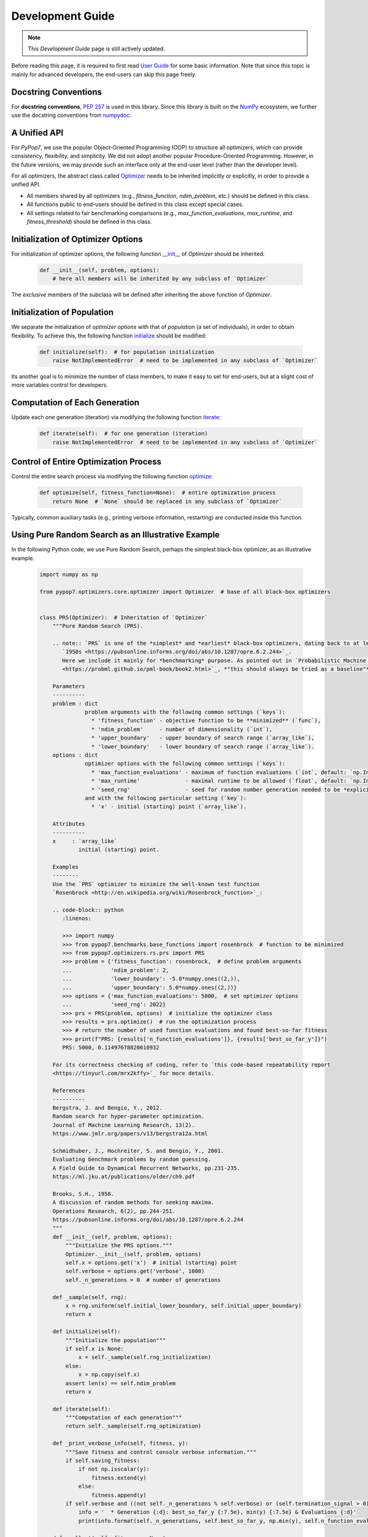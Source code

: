 Development Guide
=================

.. note::
   This `Development Guide` page is still actively updated.

Before reading this page, it is required to first read `User Guide
<https://pypop.readthedocs.io/en/latest/user-guide.html>`_ for some basic information. Note that
since this topic is mainly for advanced developers, the end-users can skip this page freely.

Docstring Conventions
---------------------

For **docstring conventions**, `PEP 257 <https://peps.python.org/pep-0257/>`_ is used in this library.
Since this library is built on the `NumPy <https://www.nature.com/articles/s41586-020-2649-2>`_ ecosystem,
we further use the docstring conventions from
`numpydoc <https://numpydoc.readthedocs.io/en/latest/format.html>`_.

A Unified API
-------------

For `PyPop7`, we use the popular Object-Oriented Programming (OOP) to structure all optimizers, which
can provide consistency, flexibility, and simplicity. We did not adopt another popular
Procedure-Oriented Programming. However, in the future versions, we may provide such an interface
only at the end-user level (rather than the developer level).

For all optimizers, the abstract class called `Optimizer
<https://github.com/Evolutionary-Intelligence/pypop/blob/main/pypop7/optimizers/core/optimizer.py>`_
needs to be inherited implicitly or explicitly, in order to provide a unified API.

* All members shared by all optimizers (e.g., `fitness_function`, `ndim_problem`, etc.) should be
  defined in this class.

* All functions public to end-users should be defined in this class except special cases.

* All settings related to fair benchmarking comparisons (e.g., `max_function_evaluations`,
  `max_runtime`, and `fitness_threshold`) should be defined in this class.

Initialization of Optimizer Options
-----------------------------------

For initialization of optimizer options, the following function `__init__
<https://github.com/Evolutionary-Intelligence/pypop/blob/main/pypop7/optimizers/core/optimizer.py#L41>`_
of `Optimizer` should be inherited:

    .. code-block:: bash

       def __init__(self, problem, options):
           # here all members will be inherited by any subclass of `Optimizer`

The *exclusive* members of the subclass will be defined after inheriting the above function of `Optimizer`.

Initialization of Population
----------------------------

We separate the initialization of *optimizer options* with that of *population* (a set of individuals),
in order to obtain flexibility. To achieve this, the following function `initialize
<https://github.com/Evolutionary-Intelligence/pypop/blob/main/pypop7/optimizers/core/optimizer.py#L147>`_ should
be modified:

    .. code-block:: bash

       def initialize(self):  # for population initialization
           raise NotImplementedError  # need to be implemented in any subclass of `Optimizer`

Its another goal is to minimize the number of class members, to make it easy to set for end-users,
but at a slight cost of more variables control for developers.

Computation of Each Generation
------------------------------

Update each one generation (iteration) via modifying the following function `iterate
<https://github.com/Evolutionary-Intelligence/pypop/blob/main/pypop7/optimizers/core/optimizer.py#L150>`_:

    .. code-block:: bash

       def iterate(self):  # for one generation (iteration)
           raise NotImplementedError  # need to be implemented in any subclass of `Optimizer`

Control of Entire Optimization Process
--------------------------------------

Control the entire search process via modifying the following function `optimize
<https://github.com/Evolutionary-Intelligence/pypop/blob/main/pypop7/optimizers/core/optimizer.py#L153>`_:

    .. code-block:: bash

       def optimize(self, fitness_function=None):  # entire optimization process
           return None  # `None` should be replaced in any subclass of `Optimizer`

Typically, common auxiliary tasks (e.g., printing verbose information, restarting) are conducted inside
this function.

Using Pure Random Search as an Illustrative Example
---------------------------------------------------

In the following Python code, we use Pure Random Search, perhaps the simplest black-box optimizer, as an
illustrative example.

   .. code-block:: bash

      import numpy as np
      
      from pypop7.optimizers.core.optimizer import Optimizer  # base of all black-box optimizers
 
      
      class PRS(Optimizer):  # Inheritation of `Optimizer`
          """Pure Random Search (PRS).

          .. note:: `PRS` is one of the *simplest* and *earliest* black-box optimizers, dating back to at least
             `1950s <https://pubsonline.informs.org/doi/abs/10.1287/opre.6.2.244>`_.
             Here we include it mainly for *benchmarking* purpose. As pointed out in `Probabilistic Machine Learning
             <https://probml.github.io/pml-book/book2.html>`_, *"this should always be tried as a baseline"*.
      
          Parameters
          ----------
          problem : dict
                    problem arguments with the following common settings (`keys`):
                      * 'fitness_function' - objective function to be **minimized** (`func`),
                      * 'ndim_problem'     - number of dimensionality (`int`),
                      * 'upper_boundary'   - upper boundary of search range (`array_like`),
                      * 'lower_boundary'   - lower boundary of search range (`array_like`).
          options : dict
                    optimizer options with the following common settings (`keys`):
                      * 'max_function_evaluations' - maximum of function evaluations (`int`, default: `np.Inf`),
                      * 'max_runtime'              - maximal runtime to be allowed (`float`, default: `np.Inf`),
                      * 'seed_rng'                 - seed for random number generation needed to be *explicitly* set (`int`);
                    and with the following particular setting (`key`):
                      * 'x' - initial (starting) point (`array_like`).
      
          Attributes
          ----------
          x     : `array_like`
                  initial (starting) point.
      
          Examples
          --------
          Use the `PRS` optimizer to minimize the well-known test function
          `Rosenbrock <http://en.wikipedia.org/wiki/Rosenbrock_function>`_:
      
          .. code-block:: python
             :linenos:
      
             >>> import numpy
             >>> from pypop7.benchmarks.base_functions import rosenbrock  # function to be minimized
             >>> from pypop7.optimizers.rs.prs import PRS
             >>> problem = {'fitness_function': rosenbrock,  # define problem arguments
             ...            'ndim_problem': 2,
             ...            'lower_boundary': -5.0*numpy.ones((2,)),
             ...            'upper_boundary': 5.0*numpy.ones((2,))}
             >>> options = {'max_function_evaluations': 5000,  # set optimizer options
             ...            'seed_rng': 2022}
             >>> prs = PRS(problem, options)  # initialize the optimizer class
             >>> results = prs.optimize()  # run the optimization process
             >>> # return the number of used function evaluations and found best-so-far fitness
             >>> print(f"PRS: {results['n_function_evaluations']}, {results['best_so_far_y']}")
             PRS: 5000, 0.11497678820610932
      
          For its correctness checking of coding, refer to `this code-based repeatability report
          <https://tinyurl.com/mrx2kffy>`_ for more details.
      
          References
          ----------
          Bergstra, J. and Bengio, Y., 2012.
          Random search for hyper-parameter optimization.
          Journal of Machine Learning Research, 13(2).
          https://www.jmlr.org/papers/v13/bergstra12a.html
      
          Schmidhuber, J., Hochreiter, S. and Bengio, Y., 2001.
          Evaluating benchmark problems by random guessing.
          A Field Guide to Dynamical Recurrent Networks, pp.231-235.
          https://ml.jku.at/publications/older/ch9.pdf
      
          Brooks, S.H., 1958.
          A discussion of random methods for seeking maxima.
          Operations Research, 6(2), pp.244-251.
          https://pubsonline.informs.org/doi/abs/10.1287/opre.6.2.244
          """
          def __init__(self, problem, options):
              """Initialize the PRS options."""
              Optimizer.__init__(self, problem, options)
              self.x = options.get('x')  # initial (starting) point
              self.verbose = options.get('verbose', 1000)
              self._n_generations = 0  # number of generations
      
          def _sample(self, rng):
              x = rng.uniform(self.initial_lower_boundary, self.initial_upper_boundary)
              return x
      
          def initialize(self):
              """Initialize the population"""
              if self.x is None:
                  x = self._sample(self.rng_initialization)
              else:
                  x = np.copy(self.x)
              assert len(x) == self.ndim_problem
              return x

          def iterate(self):
              """Computation of each generation"""
              return self._sample(self.rng_optimization)

          def _print_verbose_info(self, fitness, y):
              """Save fitness and control console verbose information."""
              if self.saving_fitness:
                  if not np.isscalar(y):
                      fitness.extend(y)
                  else:
                      fitness.append(y)
              if self.verbose and ((not self._n_generations % self.verbose) or (self.termination_signal > 0)):
                  info = '  * Generation {:d}: best_so_far_y {:7.5e}, min(y) {:7.5e} & Evaluations {:d}'
                  print(info.format(self._n_generations, self.best_so_far_y, np.min(y), self.n_function_evaluations))
       
          def _collect(self, fitness, y=None):
              """Collect necessary output information."""
              if y is not None:
                  self._print_verbose_info(fitness, y)
              results = Optimizer._collect(self, fitness)
              results['_n_generations'] = self._n_generations
              return results

          def optimize(self, fitness_function=None, args=None):  # for all iterations (generations)
              """For the entire optimization/evolution stage: initialization + iteration."""
              fitness = Optimizer.optimize(self, fitness_function)
              x = self.initialize()  # population initialization
              y = self._evaluate_fitness(x, args)  # to evaluate fitness of starting point
              while not self._check_terminations():
                  self._print_verbose_info(fitness, y)  # to save fitness and control console verbose information
                  x = self.iterate()
                  y = self._evaluate_fitness(x, args)  # to evaluate each new point
                  self._n_generations += 1
              results = self._collect(fitness, y)  # to collect all necessary output information 
              return results

Note that from Oct. 22, 2023, we have decided to adopt the *active* development/maintenance mode, that is, **once
new optimizers are added or serious bugs are fixed, we will release a new version right now**.

Repeatability Code/Reports
--------------------------

=========== ============================================================================================================================ =====================================================================================================
 Optimizer   Repeatability Code                                                                                                          Genetated Figure(s)/Data                                                                          
=========== ============================================================================================================================ =====================================================================================================
 MMES          `_repeat_mmes.py <https://github.com/Evolutionary-Intelligence/pypop/blob/main/pypop7/optimizers/es/_repeat_mmes.py>`_       `figures <https://github.com/Evolutionary-Intelligence/pypop/tree/main/docs/repeatability/mmes>`_  

 FCMAES     `_repear_fcmaes.py <https://github.com/Evolutionary-Intelligence/pypop/blob/main/pypop7/optimizers/es/_repeat_fcmaes.py>`_   `figures <https://github.com/Evolutionary-Intelligence/pypop/tree/main/docs/repeatability/fcmaes>`_

 LMMAES     `_repeat_lmmaes.py <https://github.com/Evolutionary-Intelligence/pypop/blob/main/pypop7/optimizers/es/_repeat_lmmaes.py>`_   `figures <https://github.com/Evolutionary-Intelligence/pypop/tree/main/docs/repeatability/lmmaes>`_
=========== ============================================================================================================================ =====================================================================================================
